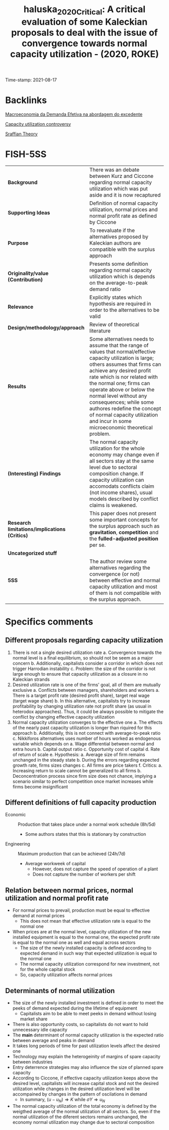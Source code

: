 :PROPERTIES:
:ID: 20210817T092711
:CAPTURED: [2021-08-17 09:27:11]
:ROAM_REFS: cite:haluska_2020_Critical
:END:
#+TITLE: haluska_2020_Critical: A critical evaluation of some Kaleckian proposals to deal with the issue of convergence towards normal capacity utilization - (2020, ROKE)
Time-stamp: 2021-08-17
#+OPTIONS: toc:nil num:nil

* Backlinks

[[id:a405ebe8-05ae-41ec-86a2-87c1fdba4e18][Macroeconomia da Demanda Efetiva na abordagem do excedente]]

[[id:6329d78d-e571-4163-b636-823a3508db8b][Capacity utilization controversy]]

[[id:e42ca86d-529a-4cbe-bb16-fdb971b9c208][Sraffian Theory]]



* FISH-5SS


|---------------------------------------------+----------------------------------------------------------------------------------------------------------------------------------------------------------------------------------------------------------------------------------------------------------------------------------------------------------------------------------------------------------------------------------------------------------------------------------|
| <40>                                        | <50>                                                                                                                                                                                                                                                                                                                                                                                                                             |
| *Background*                                  | There was an debate between Kurz and Ciccone regarding normal capacity utilization which was put aside and it is now recaptured                                                                                                                                                                                                                                                                                                  |
| *Supporting Ideas*                            | Definition of normal capacity utilization, normal prices and normal profit rate as defined by Ciccone                                                                                                                                                                                                                                                                                                                            |
| *Purpose*                                     | To reevaluate if the alternatives proposed by Kaleckian authors are compatible with the surplus approach                                                                                                                                                                                                                                                                                                                         |
| *Originality/value (Contribution)*            | Presents some definition regarding normal capacity utilization which is depends on the average-to-peak demand ratio                                                                                                                                                                                                                                                                                                              |
| *Relevance*                                   | Explicitly states which hypothesis are required in order to the alternatives to be valid                                                                                                                                                                                                                                                                                                                                         |
| *Design/methodology/approach*                 | Review of theoretical literature                                                                                                                                                                                                                                                                                                                                                                                                 |
| *Results*                                     | Some alternatives needs to assume that the range of values that normal/effective capacity utilization is large; others assumes that firms can achieve any desired profit rate which is nor related with the normal one; firms can operate above or below the normal level without any consequences; while some authores redefine the concept of normal capacity utilization and incur in some microeconomic theoretical problem. |
| *(Interesting) Findings*                      | The normal capacity utilization for the whole economy may change even if all sectors stay at the same level due to sectoral composition change. If capacity utilization can accomodats conflicts claim (not income shares), usual models described by conflict claims is weakened.                                                                                                                                               |
| *Research limitations/implications (Critics)* | This paper does not present some important concepts for the surplus approach such as *gravitation*, *competition* and the *fulled-adjusted position* per se.                                                                                                                                                                                                                                                                           |
| *Uncategorized stuff*                         |                                                                                                                                                                                                                                                                                                                                                                                                                                  |
| *5SS*                                         | The author review some alternatives regarding the convergence (or not) between effective and normal capacity utilization and most of them is not compatible with the surplus approach.                                                                                                                                                                                                                                           |
|---------------------------------------------+----------------------------------------------------------------------------------------------------------------------------------------------------------------------------------------------------------------------------------------------------------------------------------------------------------------------------------------------------------------------------------------------------------------------------------|

* Specifics comments

** Different proposals regarding capacity utilization

1. There is not a single desired utilization rate
   a. Convergence towards the normal level is a final equilibrium, so should not be seem as a major concern
   b. Additionally, capitalists consider a corridor in which does not trigger Harrodian instability
   c. Problem: the size of the corridor is not large enough to ensure that capacity utilization as a closure in no Kaleckian strands
2. Desired utilization rate is one of the firms' goal, all of them are mutually exclusive
   a. Conflicts between managers, shareholders and workers
      a. There is a target profit rate (desired profit share), target real wage (target wage share)
   b. In this alternative, capitalists try to increase profitability by changing utilization rate not profit share (as usual in heterodox approaches). Thus, it could be always possible to mitigate the conflict by changing effective capacity utilization
3. Normal capacity utilization converges to the effective one
   a. The effects of the nearly past capacity utilization is longer than riquired for this approach
   b. Additionally, this is not connect with average-to-peak ratio
   c. Nikkiforos alternatives uses number of hours worked as endogenous variable which depends on
      a. Wage differential between normal and extra hours
      b. Capital output ratio
      c. Opportunity cost of capital
      d. Rate of return of scale
      e. Hypothesis:
         a. Average size of firm remains unchanged in the steady state
         b. During the errors regarding expected growth rate, firms sizes changes
         c. All firms are price takers
      f. Critics:
         a. Increasing return to scale cannot be generalized to all firms
         b. Deconcentration process since firm size does not chance, implying a scenario similar to perfect competition once market increases while firms become insignificant

** Different definitions of full capacity production

- Economic :: Production that takes place under a normal work schedule (8h/5d)
  + Some authors states that this is stationary by construction
- Engineering :: Maximum production that can be achieved (24h/7d)
  + Average workweek of capital
    - However, does not capture the speed of operation of a plant
    - Does not capture the number of workers per shift

** Relation between normal prices, normal utilization and normal profit rate

- For normal prices to prevail, production must be equal to effective demand at normal prices
  + This does not mean that effective utilization rate is equal to the normal one
- When prices are at the normal level, capacity utilization of the new installed equipment is equal to the normal one, the expected profit rate is equal to the normal one as well and equal across sectors
  + The size of the newly installed capacity is defined according to expected demand in such way that expected utilization is equal to the normal one
  + The normal capacity utilization correspond for new investment, not for the whole capital stock
  + So, capacity utilization affects normal prices


** Determinants of normal utilization

- The size of the newly installed investment is defined in order to meet the peeks of demand expected during the lifetime of equipment
  + Capitalists aim to be able to meet peeks in demand without losing market share
- There is also opportunity costs, so capitalists do not want to hold unnecessary idle capacity
- The *main* determinant of normal capacity utilization is the expected ratio between average and peaks in demand
- It takes long periods of time for past utilization levels affect the desired one
- Technology may explain the heterogeinity of margins of spare capacity between industries
- Entry deterrence strategies may also influence the size of planned spare capacity
- According to Ciccone, if effective capacity utilization keeps above the desired level, capitalists will increase capital stock and not the desired utilization while changes in the desired utilization level will be accompained by changes in the pattern of oscilations in demand
  + In summary, $(u - u_{N}) \Rightarrow K$ while $\sigma Y \Rightarrow u_{N}$
- The normal capacity utilization of the total economy is defined by the weigthed average of the normal utilization of all sectors. So, even if the normal utilization of the diferent sectors remains unchanged, the economy normal utilization may change due to sectoral composition

